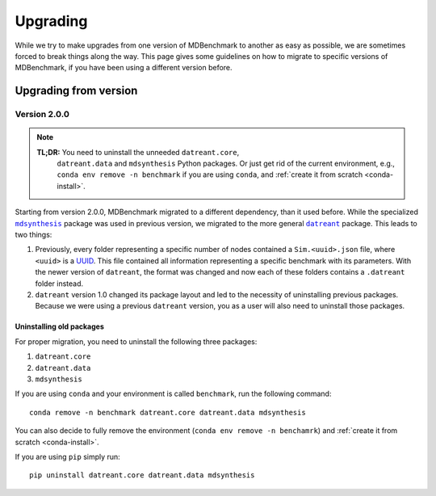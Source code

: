 Upgrading
=========

While we try to make upgrades from one version of MDBenchmark to another as easy
as possible, we are sometimes forced to break things along the way. This page
gives some guidelines on how to migrate to specific versions of MDBenchmark, if
you have been using a different version before.

Upgrading from version
----------------------

Version 2.0.0
~~~~~~~~~~~~~

.. note::

  **TL;DR:** You need to uninstall the unneeded ``datreant.core``,
   ``datreant.data`` and ``mdsynthesis`` Python packages. Or just get rid of the
   current environment, e.g., ``conda env remove -n benchmark`` if you are using
   ``conda``, and :ref:`create it from scratch <conda-install>`.

Starting from version 2.0.0, MDBenchmark migrated to a different dependency,
than it used before. While the specialized |mdsynthesis|_ package was used in
previous version, we migrated to the more general |datreant|_ package. This
leads to two things:

1) Previously, every folder representing a specific number of nodes contained a
   ``Sim.<uuid>.json`` file, where ``<uuid>`` is a `UUID`_. This file contained
   all information representing a specific benchmark with its parameters. With
   the newer version of ``datreant``, the format was changed and now each of
   these folders contains a ``.datreant`` folder instead.

2) ``datreant`` version 1.0 changed its package layout and led to the necessity
   of uninstalling previous packages. Because we were using a previous
   ``datreant`` version, you as a user will also need to uninstall those
   packages.

Uninstalling old packages
#########################

For proper migration, you need to uninstall the following three packages:

1) ``datreant.core``
2) ``datreant.data``
3) ``mdsynthesis``

If you are using ``conda`` and your environment is called ``benchmark``, run the
following command::

  conda remove -n benchmark datreant.core datreant.data mdsynthesis

You can also decide to fully remove the environment (``conda env remove -n
benchamrk``) and :ref:`create it from scratch <conda-install>`.

If you are using ``pip`` simply run::

  pip uninstall datreant.core datreant.data mdsynthesis

.. |mdsynthesis| replace:: ``mdsynthesis``
.. _mdsynthesis: https://mdsynthesis.readthedocs.io/en/master/
.. |datreant| replace:: ``datreant``
.. _datreant: https://datreant.readthedocs.io/en/master/
.. _UUID: https://en.wikipedia.org/wiki/Universally_unique_identifier
